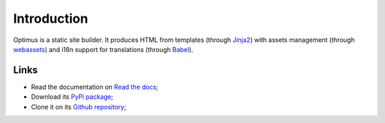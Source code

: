 .. _webassets: https://github.com/miracle2k/webassets
.. _Jinja2: http://jinja.pocoo.org/
.. _Babel: https://pypi.python.org/pypi/Babel

Introduction
============

Optimus is a static site builder. It produces HTML from templates (through `Jinja2`_) with assets management (through `webassets`_) and i18n support for translations (through `Babel`_).

Links
*****

* Read the documentation on `Read the docs <https://optimus.readthedocs.io/>`_;
* Download its `PyPi package <https://pypi.python.org/pypi/Optimus>`_;
* Clone it on its `Github repository <https://github.com/sveetch/Optimus>`_;
